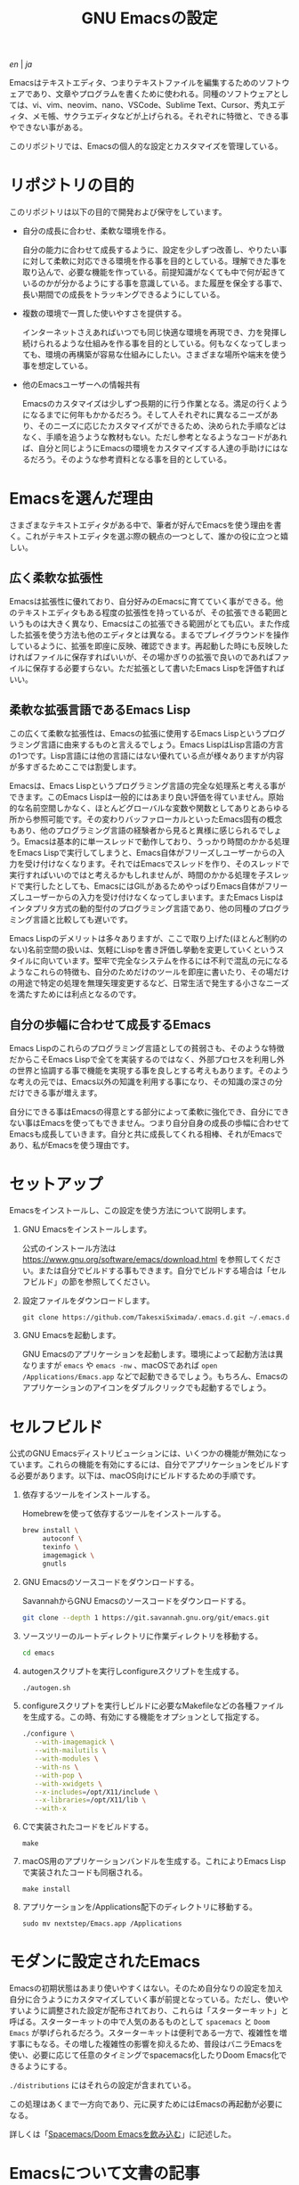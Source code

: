 #+TITLE: GNU Emacsの設定

[[README.org][en]] | [[README_ja.org][ja]]

Emacsはテキストエディタ、つまりテキストファイルを編集するためのソフトウェアであり、文章やプログラムを書くために使われる。同種のソフトウェアとしては、vi、vim、neovim、nano、VSCode、Sublime Text、Cursor、秀丸エディタ、メモ帳、サクラエディタなどが上げられる。それぞれに特徴と、できる事やできない事がある。

このリポジトリでは、Emacsの個人的な設定とカスタマイズを管理している。

[[https://res.cloudinary.com/symdon/image/upload/v1645157040/demo_spyojf.gif]]

* リポジトリの目的

このリポジトリは以下の目的で開発および保守をしています。

- 自分の成長に合わせ、柔軟な環境を作る。

  自分の能力に合わせて成長するように、設定を少しずつ改善し、やりたい事に対して柔軟に対応できる環境を作る事を目的としている。理解できた事を取り込んで、必要な機能を作っている。前提知識がなくても中で何が起きているのかが分かるようにする事を意識している。また履歴を保全する事で、長い期間での成長をトラッキングできるようにしている。

- 複数の環境で一貫した使いやすさを提供する。

  インターネットさえあればいつでも同じ快適な環境を再現でき、力を発揮し続けられるような仕組みを作る事を目的としている。何もなくなってしまっても、環境の再構築が容易な仕組みにしたい。さまざまな場所や端末を使う事を想定している。

- 他のEmacsユーザーへの情報共有

  Emacsのカスタマイズは少しずつ長期的に行う作業となる。満足の行くようになるまでに何年もかかるだろう。そして人それぞれに異なるニーズがあり、そのニーズに応じたカスタマイズができるため、決められた手順などはなく、手順を追うような教材もない。ただし参考となるようなコードがあれば、自分と同じようにEmacsの環境をカスタマイズする人達の手助けにはなるだろう。そのような参考資料となる事を目的としている。

* Emacsを選んだ理由

さまざまなテキストエディタがある中で、筆者が好んでEmacsを使う理由を書く。これがテキストエディタを選ぶ際の観点の一つとして、誰かの役に立つと嬉しい。

** 広く柔軟な拡張性

Emacsは拡張性に優れており、自分好みのEmacsに育てていく事ができる。他のテキストエディタもある程度の拡張性を持っているが、その拡張できる範囲というものは大きく異なり、Emacsはこの拡張できる範囲がとても広い。また作成した拡張を使う方法も他のエディタとは異なる。まるでプレイグラウンドを操作しているように、拡張を即座に反映、確認できます。再起動した時にも反映したければファイルに保存すればいいが、その場かぎりの拡張で良いのであればファイルに保存する必要すらない。ただ拡張として書いたEmacs Lispを評価すればいい。

** 柔軟な拡張言語であるEmacs Lisp

この広くて柔軟な拡張性は、Emacsの拡張に使用するEmacs Lispというプログラミング言語に由来するものと言えるでしょう。Emacs LispはLisp言語の方言の1つです。Lisp言語には他の言語にはない優れている点が様々ありますが内容が多すぎるためここでは割愛します。

Emacsは、Emacs Lispというプログラミング言語の完全な処理系と考える事ができます。このEmacs Lispは一般的にはあまり良い評価を得ていません。原始的な名前空間しかなく、ほとんどグローバルな変数や関数としてありとあらゆる所から参照可能です。その変わりバッファローカルといったEmacs固有の概念もあり、他のプログラミング言語の経験者から見ると異様に感じられるでしょう。Emacsは基本的に単一スレッドで動作しており、うっかり時間のかかる処理をEmacs Lispで実行してしまうと、Emacs自体がフリーズしユーザーからの入力を受け付けなくなります。それではEmacsでスレッドを作り、そのスレッドで実行すればいいのではと考えるかもしれませんが、時間のかかる処理を子スレッドで実行したとしても、EmacsにはGILがあるためやっぱりEmacs自体がフリーズしユーザーからの入力を受け付けなくなってしまいます。またEmacs Lispはインタプリタ方式の動的型付のプログラミング言語であり、他の同種のプログラミング言語と比較しても遅いです。

Emacs Lispのデメリットは多々ありますが、ここで取り上げた(ほとんど制約のない)名前空間の扱いは、気軽にLispを書き評価し挙動を変更していくというスタイルに向いています。堅牢で完全なシステムを作るには不利で混乱の元になるようなこれらの特徴も、自分のためだけのツールを即座に書いたり、その場だけの用途で特定の処理を無理矢理変更するなど、日常生活で発生する小さなニーズを満たすためには利点となるのです。

** 自分の歩幅に合わせて成長するEmacs

Emacs Lispのこれらのプログラミング言語としての貧弱さも、そのような特徴だからこそEmacs Lispで全てを実装するのではなく、外部プロセスを利用し外の世界と協調する事で機能を実現する事を良しとする考えもあります。そのような考えの元では、Emacs以外の知識を利用する事になり、その知識の深さの分だけできる事が増えます。

自分にできる事はEmacsの得意とする部分によって柔軟に強化でき、自分にできない事はEmacsを使ってもできません。つまり自分自身の成長の歩幅に合わせてEmacsも成長していきます。自分と共に成長してくれる相棒、それがEmacsであり、私がEmacsを使う理由です。

* セットアップ

Emacsをインストールし、この設定を使う方法について説明します。

1. GNU Emacsをインストールします。

   公式のインストール方法は https://www.gnu.org/software/emacs/download.html を参照してください。または自分でビルドする事もできます。自分でビルドする場合は「セルフビルド」の節を参照してください。

2. 設定ファイルをダウンロードします。

   #+begin_src
   git clone https://github.com/TakesxiSximada/.emacs.d.git ~/.emacs.d
   #+end_src

3. GNU Emacsを起動します。

   GNU Emacsのアプリケーションを起動します。環境によって起動方法は異なりますが =emacs= や =emacs -nw= 、macOSであれば =open /Applications/Emacs.app= などで起動できるでしょう。もちろん、Emacsのアプリケーションのアイコンをダブルクリックでも起動するでしょう。

* セルフビルド

公式のGNU Emacsディストリビューションには、いくつかの機能が無効になっています。これらの機能を有効にするには、自分でアプリケーションをビルドする必要があります。以下は、macOS向けにビルドするための手順です。

1. 依存するツールをインストールする。

   #+caption: Homebrewを使って依存するツールをインストールする。
   #+begin_src bash
   brew install \
        autoconf \
        texinfo \
        imagemagick \
        gnutls
   #+end_src

2. GNU Emacsのソースコードをダウンロードする。

   #+caption: SavannahからGNU Emacsのソースコードをダウンロードする。
   #+begin_src bash
   git clone --depth 1 https://git.savannah.gnu.org/git/emacs.git
   #+end_src

3. ソースツリーのルートディレクトリに作業ディレクトリを移動する。

   #+begin_src bash
   cd emacs
   #+end_src

4. autogenスクリプトを実行しconfigureスクリプトを生成する。

   #+begin_src bash
   ./autogen.sh
   #+end_src

5. configureスクリプトを実行しビルドに必要なMakefileなどの各種ファイルを生成する。この時、有効にする機能をオプションとして指定する。

   #+begin_src bash
   ./configure \
      --with-imagemagick \
      --with-mailutils \
      --with-modules \
      --with-ns \
      --with-pop \
      --with-xwidgets \
      --x-includes=/opt/X11/include \
      --x-libraries=/opt/X11/lib \
      --with-x
   #+end_src

4. Cで実装されたコードをビルドする。

   #+begin_src
   make
   #+end_src

5. macOS用のアプリケーションバンドルを生成する。これによりEmacs Lispで実装されたコードも同梱される。

   #+begin_src
   make install
   #+end_src

6. アプリケーションを/Applications配下のディレクトリに移動する。

   #+begin_src
   sudo mv nextstep/Emacs.app /Applications
   #+end_src

* モダンに設定されたEmacs

Emacsの初期状態はあまり使いやすくはない。そのため自分なりの設定を加え自分に合うようにカスタマイズしていく事が前提となっている。ただし、使いやすいように調整された設定が配布されており、これらは「スターターキット」と呼ばる。スターターキットの中で人気のあるものとして =spacemacs= と =Doom Emacs= が挙げられるだろう。スターターキットは便利である一方で、複雑性を増す事にもなる。その増した複雑性の影響を抑えるため、普段はバニラEmacsを使い、必要に応じて任意のタイミングでspacemacs化したりDoom Emacs化できるようにする。

=./distributions= にはそれらの設定が含まれている。

この処理はあくまで一方向であり、元に戻すためにはEmacsの再起動が必要になる。

詳しくは「[[http://www.symdon.info/ja/posts/1645313344/][Spacemacs/Doom Emacsを飲み込む]]」に記述した。

* Emacsについて文書の記事

Emacsには長い歴史があり、今もコミュニティによって開発が続けらている。そのため根強いファンが世界中に存在し、自らのEmacsについての考えをさまざまな形式で文章にしているファンもいる。内容も多岐に渡り、技術的なメモであったり、主観的であったり、個人的な事柄を含む事もある。

それはその人達が何かしらの仕事に取り組んだ足跡であり、それぞれの考え方を伝えようとしているように思う。私はそのような文章を、短編小説を楽しむように読んでいる。それぞれの文章の著者達の人間味を感じる事ができる。フィクションである事もあるけれど、そんな事はどうでもいい事だと思う。どの作品であれ、そこにはEmacsを大切にする気持ちが溢れている。

ここではそのようなEmacsの文章を記録していく。

- https://qiita.com/sylx/items/46bc993471cd71980aa5
- https://www.itmedia.co.jp/enterprise/articles/0706/26/news003_2.html
- https://gntm-mdk.hatenadiary.com/entry/2016/10/28/073351
- http://kymst.net/index.php?plugin=attach&refer=diary&openfile=diaryFrN57to.pdf
- https://www.hum.grad.fukuoka-u.ac.jp/news/1396/
- https://tomoya.hatenadiary.org/entry/20120327/1332792017
- https://anond.hatelabo.jp/20250203103447
- https://qiita.com/akmiyoshi/items/1c19d1484049683b4cec
